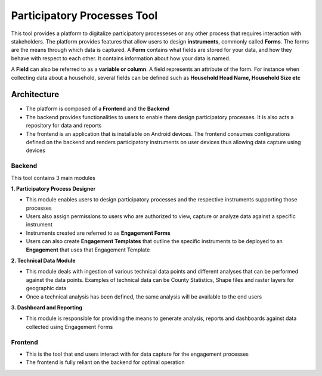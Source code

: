 ============================
Participatory Processes Tool
============================

This tool provides a platform to digitalize participatory processeses or any other process that requires interaction with stakeholders. The platform provides features that allow users to design **instruments**, commonly called **Forms**. The forms are the means through which data is captured. A **Form** contains what fields are stored for your data, and how they behave with respect to each other. It contains information about how your data is named.

A **Field** can also be referred to as a **variable or column**. A field represents an attribute of the form. For instance when collecting data about a household, several fields can be defined such as **Household Head Name, Household Size etc**

Architecture
============

- The platform is composed of a **Frontend** and the **Backend**
- The backend provides functionalities to users to enable them design participatory processes. It is also acts a repository for data and reports
- The frontend is an application that is installable on Android devices. The frontend consumes configurations defined on the backend and renders participatory instruments on user devices thus allowing data capture using devices

Backend
-------

.. image:: _static/images/backend-home.png
    :align: center
    :alt: Home page

This tool contains 3 main modules

**1. Participatory Process Designer**

- This module enables users to design participatory processes and the respective instruments supporting those processes
- Users also assign permissions to users who are authorized to view, capture or analyze data against a specific instrument
- Instruments created are referred to as **Engagement Forms**
- Users can also create **Engagement Templates** that outline the specific instruments to be deployed to an **Engagement** that uses that Engagement Template

**2. Technical Data Module**

- This module deals with ingestion of various technical data points and different analyses that can be performed against the data points. Examples of technical data can be County Statistics, Shape files and raster layers for geographic data
- Once a technical analysis has been defined, the same analysis will be available to the end users

**3. Dashboard and Reporting**

- This module is responsible for providing the means to generate analysis, reports and dashboards against data collected using Engagement Forms


Frontend
--------

- This is the tool that end users interact with for data capture for the engagement processes
- The frontend is fully reliant on the backend for optimal operation